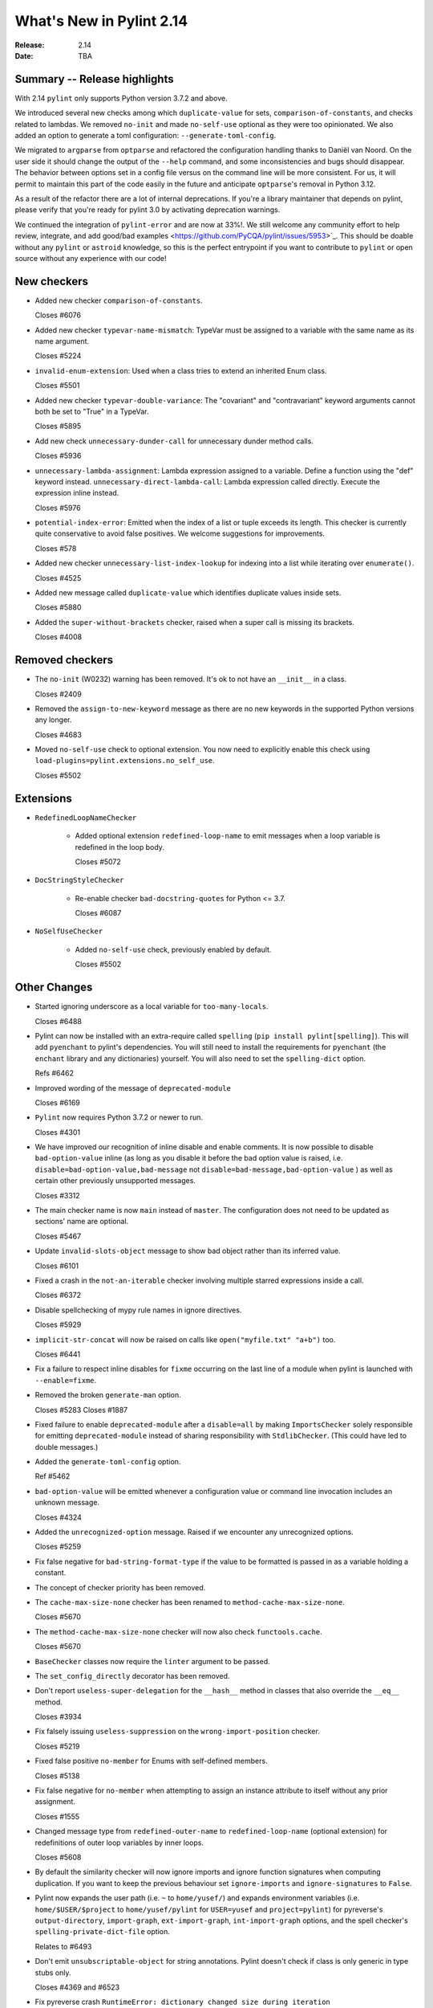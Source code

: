 ***************************
 What's New in Pylint 2.14
***************************

:Release: 2.14
:Date: TBA

Summary -- Release highlights
=============================

With 2.14 ``pylint`` only supports Python version 3.7.2 and above.

We introduced several new checks among which ``duplicate-value`` for sets,
``comparison-of-constants``, and checks related to lambdas. We removed ``no-init`` and
made ``no-self-use`` optional as they were too opinionated. We also added an option
to generate a toml configuration: ``--generate-toml-config``.

We migrated to ``argparse`` from ``optparse`` and refactored the configuration handling
thanks to Daniël van Noord. On the user side it should change the output of the
``--help`` command, and some inconsistencies and bugs should disappear. The behavior
between options set in a config file versus on the command line will be more consistent. For us,
it will permit to maintain this part of the code easily in the future and anticipate
``optparse``'s removal in Python 3.12.

As a result of the refactor there are a lot of internal deprecations. If you're a library
maintainer that depends on pylint, please verify that you're ready for pylint 3.0
by activating deprecation warnings.

We continued the integration of ``pylint-error`` and are now at 33%!. We still welcome any community effort
to help review, integrate, and add good/bad examples <https://github.com/PyCQA/pylint/issues/5953>`_. This should be doable
without any ``pylint`` or ``astroid`` knowledge, so this is the perfect entrypoint if you want
to contribute to ``pylint`` or open source without any experience with our code!

New checkers
============

* Added new checker ``comparison-of-constants``.

  Closes #6076

* Added new checker ``typevar-name-mismatch``: TypeVar must be assigned to a variable with the same name as its name argument.

  Closes #5224

* ``invalid-enum-extension``: Used when a class tries to extend an inherited Enum class.

  Closes #5501

* Added new checker ``typevar-double-variance``: The "covariant" and "contravariant" keyword arguments
  cannot both be set to "True" in a TypeVar.

  Closes #5895

* Add new check ``unnecessary-dunder-call`` for unnecessary dunder method calls.

  Closes #5936

* ``unnecessary-lambda-assignment``: Lambda expression assigned to a variable.
  Define a function using the "def" keyword instead.
  ``unnecessary-direct-lambda-call``: Lambda expression called directly.
  Execute the expression inline instead.

  Closes #5976

* ``potential-index-error``: Emitted when the index of a list or tuple exceeds its length.
  This checker is currently quite conservative to avoid false positives. We welcome
  suggestions for improvements.

  Closes #578

* Added new checker ``unnecessary-list-index-lookup`` for indexing into a list while
  iterating over ``enumerate()``.

  Closes #4525

* Added new message called ``duplicate-value`` which identifies duplicate values inside sets.

  Closes #5880

* Added the ``super-without-brackets`` checker, raised when a super call is missing its brackets.

  Closes #4008

Removed checkers
================

* The ``no-init`` (W0232) warning has been removed. It's ok to not have an ``__init__`` in a class.

  Closes #2409

* Removed the ``assign-to-new-keyword`` message as there are no new keywords in the supported Python
  versions any longer.

  Closes #4683

* Moved ``no-self-use`` check to optional extension.
  You now need to explicitly enable this check using
  ``load-plugins=pylint.extensions.no_self_use``.

  Closes #5502


Extensions
==========

* ``RedefinedLoopNameChecker``

    * Added optional extension ``redefined-loop-name`` to emit messages when a loop variable
      is redefined in the loop body.

      Closes #5072

* ``DocStringStyleChecker``

    * Re-enable checker ``bad-docstring-quotes`` for Python <= 3.7.

      Closes #6087

* ``NoSelfUseChecker``

    * Added ``no-self-use`` check, previously enabled by default.

      Closes #5502


Other Changes
=============

* Started ignoring underscore as a local variable for ``too-many-locals``.

  Closes #6488

* Pylint can now be installed with an extra-require called ``spelling`` (``pip install pylint[spelling]``).
  This will add ``pyenchant`` to pylint's dependencies. You will still need to install the
  requirements for ``pyenchant`` (the ``enchant`` library and any dictionaries) yourself. You will also
  need to set the ``spelling-dict`` option.

  Refs #6462

* Improved wording of the message of ``deprecated-module``

  Closes #6169

* ``Pylint`` now requires Python 3.7.2 or newer to run.

  Closes #4301

* We have improved our recognition of inline disable and enable comments. It is
  now possible to disable ``bad-option-value`` inline (as long as you disable it before
  the bad option value is raised, i.e. ``disable=bad-option-value,bad-message`` not ``disable=bad-message,bad-option-value`` ) as well as certain other
  previously unsupported messages.

  Closes #3312

* The main checker name is now ``main`` instead of ``master``. The configuration does not need to be updated as sections' name are optional.

  Closes #5467

* Update ``invalid-slots-object`` message to show bad object rather than its inferred value.

  Closes #6101

* Fixed a crash in the ``not-an-iterable`` checker involving multiple starred expressions
  inside a call.

  Closes #6372

* Disable spellchecking of mypy rule names in ignore directives.

  Closes #5929

* ``implicit-str-concat`` will now be raised on calls like ``open("myfile.txt" "a+b")`` too.

  Closes #6441

* Fix a failure to respect inline disables for ``fixme`` occurring on the last line
  of a module when pylint is launched with ``--enable=fixme``.

* Removed the broken ``generate-man`` option.

  Closes #5283
  Closes #1887

* Fixed failure to enable ``deprecated-module`` after a ``disable=all``
  by making ``ImportsChecker`` solely responsible for emitting ``deprecated-module`` instead
  of sharing responsibility with ``StdlibChecker``. (This could have led to double messages.)

* Added the ``generate-toml-config`` option.

  Ref #5462

* ``bad-option-value`` will be emitted whenever a configuration value or command line invocation
  includes an unknown message.

  Closes #4324

* Added the ``unrecognized-option`` message. Raised if we encounter any unrecognized options.

  Closes #5259

* Fix false negative for ``bad-string-format-type`` if the value to be formatted is passed in
  as a variable holding a constant.

* The concept of checker priority has been removed.

* The ``cache-max-size-none`` checker has been renamed to ``method-cache-max-size-none``.

  Closes #5670

* The ``method-cache-max-size-none`` checker will now also check ``functools.cache``.

  Closes #5670

* ``BaseChecker`` classes now require the ``linter`` argument to be passed.

* The ``set_config_directly`` decorator has been removed.

* Don't report ``useless-super-delegation`` for the ``__hash__`` method in classes that also override the ``__eq__`` method.

  Closes #3934

* Fix falsely issuing ``useless-suppression`` on the ``wrong-import-position`` checker.

  Closes #5219

* Fixed false positive ``no-member`` for Enums with self-defined members.

  Closes #5138

* Fix false negative for ``no-member`` when attempting to assign an instance
  attribute to itself without any prior assignment.

  Closes #1555

* Changed message type from ``redefined-outer-name`` to ``redefined-loop-name``
  (optional extension) for redefinitions of outer loop variables by inner loops.

  Closes #5608

* By default the similarity checker will now ignore imports and ignore function signatures when computing
  duplication. If you want to keep the previous behaviour set ``ignore-imports`` and ``ignore-signatures`` to ``False``.

* Pylint now expands the user path (i.e. ``~`` to ``home/yusef/``) and expands environment variables (i.e. ``home/$USER/$project``
  to ``home/yusef/pylint`` for ``USER=yusef`` and ``project=pylint``) for pyreverse's ``output-directory``,
  ``import-graph``, ``ext-import-graph``,  ``int-import-graph`` options, and the spell checker's ``spelling-private-dict-file``
  option.

  Relates to #6493

* Don't emit ``unsubscriptable-object`` for string annotations.
  Pylint doesn't check if class is only generic in type stubs only.

  Closes #4369 and #6523

* Fix pyreverse crash ``RuntimeError: dictionary changed size during iteration``

  Relates to #6612

* Don't report ``unsupported-binary-operation`` on Python <= 3.9 when using the ``|`` operator
  with types, if one has a metaclass that overloads ``__or__`` or ``__ror__`` as appropriate.

  Closes #4951

* Fix bug where it writes a plain text error message to stdout, invalidating output formats.

  Closes #6597

* The refactoring checker now also raises 'consider-using-a-generator' messages for
  ``max()``, ``min()`` and ``sum()``.

  Refs #6595

* Update ranges for ``using-constant-test`` and ``missing-parentheses-for-call-in-test``
  error messages.

* Don't emit ``no-member`` inside type annotations with
  ``from __future__ import annotations``.

  Closes #6594

* Fix ``unexpected-special-method-signature`` false positive for ``__init_subclass__`` methods with one or more arguments.

  Closes #6644


Deprecations
============

* The ``ignore-mixin-members`` option has been deprecated. You should now use the new
  ``ignored-checks-for-mixins`` option.

  Closes #5205

* ``interfaces.implements`` has been deprecated and will be removed in 3.0. Please use standard inheritance
  patterns instead of ``__implements__``.

  Ref #2287

* All ``Interface`` classes in ``pylint.interfaces`` have been deprecated. You can subclass
  the respective normal classes to get the same behaviour. The ``__implements__`` functionality
  was based on a rejected PEP from 2001:
  https://peps.python.org/pep-0245/

  Closes #2287

* ``MapReduceMixin`` has been deprecated. ``BaseChecker`` now implements ``get_map_data`` and
  ``reduce_map_data``. If a checker actually needs to reduce data it should define ``get_map_data``
  as returning something different than ``None`` and let its ``reduce_map_data`` handle a list
  of the types returned by ``get_map_data``.
  An example can be seen by looking at ``pylint/checkers/similar.py``.


* The ``config`` attribute of ``BaseChecker`` has been deprecated. You can use ``checker.linter.config``
  to access the global configuration object instead of a checker-specific object.

  Ref #5392

* The ``level`` attribute of ``BaseChecker`` has been deprecated: everything is now
  displayed in ``--help``, all the time.

  Ref #5392

* The ``set_option`` method of ``BaseChecker`` has been deprecated. You can use ``checker.linter.set_option``
  to set an option on the global configuration object instead of a checker-specific object.

  Ref #5392

* The ``options_providers`` attribute of ``ArgumentsManager`` has been deprecated.

  Ref #5392

* Fix saving of persistent data files in environments where the user's cache
  directory and the linted file are on a different drive.

  Closes #6394

* The ``method-cache-max-size-none`` checker will now also check ``functools.cache``.

* The ``config`` attribute of ``PyLinter`` is now of the ``argparse.Namespace`` type instead of
  ``optparse.Values``.

  Ref #5392

* ``UnsupportedAction`` has been deprecated.

  Ref #5392

* ``OptionsManagerMixIn`` has been deprecated.

  Ref #5392

* ``OptionParser`` has been deprecated.

  Ref #5392

* ``Option`` has been deprecated.

  Ref #5392

* ``OptionsProviderMixIn`` has been deprecated.

  Ref #5392

* ``ConfigurationMixIn`` has been deprecated.

* The ``option_groups`` attribute of ``PyLinter`` has been deprecated.

  Ref #5392

* ``get_global_config`` has been deprecated. You can now access all global options from
  ``checker.linter.config``.

  Ref #5392

* ``OptionsManagerMixIn`` has been replaced with ``ArgumentsManager``. ``ArgumentsManager`` is considered
  private API and most methods that were public on ``OptionsManagerMixIn`` have now been deprecated and will
  be removed in a future release.

  Ref #5392

* ``OptionsProviderMixIn`` has been replaced with ``ArgumentsProvider``. ``ArgumentsProvider`` is considered
  private API and most methods that were public on ``OptionsProviderMixIn`` have now been deprecated and will
  be removed in a future release.

  Ref #5392

* ``is_class_subscriptable_pep585_with_postponed_evaluation_enabled`` has been deprecated.
  Use ``is_postponed_evaluation_enabled(node) and is_node_in_type_annotation_context(node)``
  instead.

  Ref #6536
